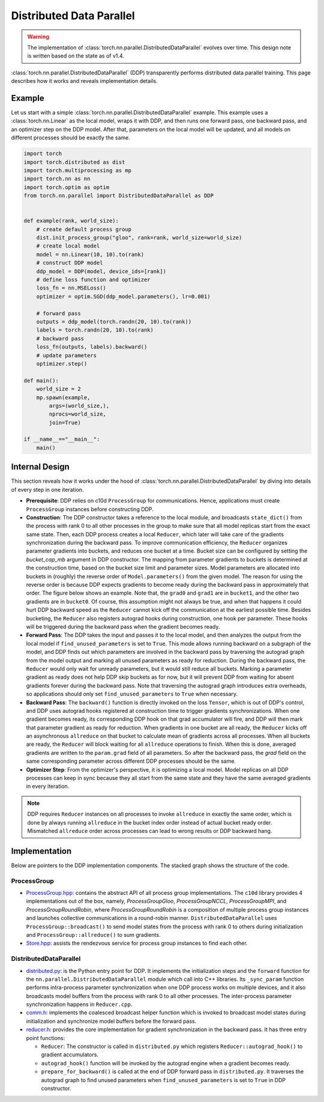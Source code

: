 .. _ddp:

Distributed Data Parallel
=========================

.. warning::
  The implementation of :class:`torch.nn.parallel.DistributedDataParallel`
  evolves over time. This design note is written based on the state as of v1.4.


:class:`torch.nn.parallel.DistributedDataParallel` (DDP) transparently performs
distributed data parallel training. This page describes how it works and reveals
implementation details.

Example
^^^^^^^

Let us start with a simple :class:`torch.nn.parallel.DistributedDataParallel`
example. This example uses a :class:`torch.nn.Linear` as the local model, wraps
it with DDP, and then runs one forward pass, one backward pass, and an optimizer
step on the DDP model. After that, parameters on the local model will be
updated, and all models on different processes should be exactly the same.

.. code::

    import torch
    import torch.distributed as dist
    import torch.multiprocessing as mp
    import torch.nn as nn
    import torch.optim as optim
    from torch.nn.parallel import DistributedDataParallel as DDP


    def example(rank, world_size):
        # create default process group
        dist.init_process_group("gloo", rank=rank, world_size=world_size)
        # create local model
        model = nn.Linear(10, 10).to(rank)
        # construct DDP model
        ddp_model = DDP(model, device_ids=[rank])
        # define loss function and optimizer
        loss_fn = nn.MSELoss()
        optimizer = optim.SGD(ddp_model.parameters(), lr=0.001)

        # forward pass
        outputs = ddp_model(torch.randn(20, 10).to(rank))
        labels = torch.randn(20, 10).to(rank)
        # backward pass
        loss_fn(outputs, labels).backward()
        # update parameters
        optimizer.step()

    def main():
        world_size = 2
        mp.spawn(example,
            args=(world_size,),
            nprocs=world_size,
            join=True)

    if __name__=="__main__":
        main()



Internal Design
^^^^^^^^^^^^^^^

This section reveals how it works under the hood of
:class:`torch.nn.parallel.DistributedDataParallel` by diving into details of
every step in one iteration.

- **Prerequisite**: DDP relies on c10d ``ProcessGroup`` for communications.
  Hence, applications must create ``ProcessGroup`` instances before constructing
  DDP.
- **Construction**: The DDP constructor takes a reference to the local module,
  and broadcasts ``state_dict()`` from the process with rank 0 to all other
  processes in the group to make sure that all model replicas start from the
  exact same state. Then, each DDP process creates a local ``Reducer``, which
  later will take care of the gradients synchronization during the backward
  pass. To improve communication efficiency, the ``Reducer`` organizes parameter
  gradients into buckets, and reduces one bucket at a time. Bucket size can be
  configured by setting the `bucket_cap_mb` argument in DDP constructor. The
  mapping from parameter gradients to buckets is determined at the construction
  time, based on the bucket size limit and parameter sizes. Model parameters are
  allocated into buckets in (roughly) the reverse order of
  ``Model.parameters()`` from the given model. The reason for using the reverse
  order is because DDP expects gradients to become ready during the backward
  pass in approximately that order. The figure below shows an example. Note
  that, the ``grad0`` and ``grad1`` are in ``bucket1``, and the other two
  gradients are in ``bucket0``. Of course, this assumption might not always
  be true, and when that happens it could hurt DDP backward speed as the
  ``Reducer`` cannot kick off the communication at the earliest possible time.
  Besides bucketing, the ``Reducer`` also registers autograd hooks during
  construction, one hook per parameter. These hooks will be triggered during
  the backward pass when the gradient becomes ready.
- **Forward Pass**: The DDP takes the input and passes it to the local model,
  and then analyzes the output from the local model if
  ``find_unused_parameters`` is set to ``True``. This mode allows running
  backward on a subgraph of the model, and DDP finds out which parameters are
  involved in the backward pass by traversing the autograd graph from the model
  output and marking all unused parameters as ready for reduction. During the
  backward pass, the ``Reducer`` would only wait for unready parameters, but it
  would still reduce all buckets. Marking a parameter gradient as ready does not
  help DDP skip buckets as for now, but it will prevent DDP from waiting for
  absent gradients forever during the backward pass. Note that traversing the
  autograd graph introduces extra overheads, so applications should only set
  ``find_unused_parameters`` to ``True`` when necessary.
- **Backward Pass**: The ``backward()`` function is directly invoked on the loss
  ``Tensor``, which is out of DDP's control, and DDP uses autograd hooks
  registered at construction time to trigger gradients synchronizations. When
  one gradient becomes ready, its corresponding DDP hook on that grad
  accumulator will fire, and DDP will then mark that parameter gradient as
  ready for reduction. When gradients in one bucket are all ready, the
  ``Reducer`` kicks off an asynchronous ``allreduce`` on that bucket to
  calculate mean of gradients across all processes. When all buckets are ready,
  the ``Reducer`` will block waiting for all ``allreduce`` operations to finish.
  When this is done, averaged gradients are written to the ``param.grad`` field
  of all parameters. So after the backward pass, the `grad` field on the same
  corresponding parameter across different DDP processes should be the same.
- **Optimizer Step**: From the optimizer's perspective, it is optimizing a local
  model. Model replicas on all DDP processes can keep in sync because they all
  start from the same state and they have the same averaged gradients in
  every iteration.


.. image:: https://user-images.githubusercontent.com/16999635/72401724-d296d880-371a-11ea-90ab-737f86543df9.png
    :alt: ddp_grad_sync.png
    :width: 700 px

.. note::
  DDP requires ``Reducer`` instances on all processes to invoke ``allreduce``
  in exactly the same order, which is done by always running ``allreduce``
  in the bucket index order instead of actual bucket ready order. Mismatched
  ``allreduce`` order across processes can lead to wrong results or DDP backward
  hang.

Implementation
^^^^^^^^^^^^^^

Below are pointers to the DDP implementation components. The stacked graph shows
the structure of the code.

ProcessGroup
------------

- `ProcessGroup.hpp <https://github.com/pytorch/pytorch/blob/v1.4.0/torch/lib/c10d/ProcessGroup.hpp>`__:
  contains the abstract API of all process group implementations. The ``c10d``
  library provides 4 implementations out of the box, namely,
  `ProcessGroupGloo`, `ProcessGroupNCCL`, `ProcessGroupMPI`, and
  `ProcessGroupRoundRobin`, where `ProcessGroupRoundRobin` is a composition of
  multiple process group instances and launches collective communications in a
  round-robin manner. ``DistributedDataParallel`` uses
  ``ProcessGroup::broadcast()`` to send model states from the process with rank
  0 to others during initialization and ``ProcessGroup::allreduce()`` to sum
  gradients.


- `Store.hpp <https://github.com/pytorch/pytorch/blob/v1.4.0/torch/lib/c10d/Store.hpp>`__:
  assists the rendezvous service for process group instances to find each other.

DistributedDataParallel
-----------------------

- `distributed.py <https://github.com/pytorch/pytorch/blob/v1.4.0/torch/nn/parallel/distributed.py>`__:
  is the Python entry point for DDP. It implements the initialization steps and
  the ``forward`` function for the ``nn.parallel.DistributedDataParallel``
  module which call into C++ libraries. Its ``_sync_param`` function performs
  intra-process parameter synchronization when one DDP process works on multiple
  devices, and it also broadcasts model buffers from the process with rank 0 to
  all other processes. The inter-process parameter synchronization happens in
  ``Reducer.cpp``.

- `comm.h <https://github.com/pytorch/pytorch/blob/v1.4.0/torch/csrc/distributed/c10d/comm.h>`__:
  implements the coalesced broadcast helper function which is invoked to
  broadcast model states during initialization and synchronize model buffers
  before the forward pass.

- `reducer.h <https://github.com/pytorch/pytorch/blob/v1.4.0/torch/csrc/distributed/c10d/comm.h>`__:
  provides the core implementation for gradient synchronization in the backward
  pass. It has three entry point functions:

  * ``Reducer``: The constructor is called in ``distributed.py`` which registers
    ``Reducer::autograd_hook()`` to gradient accumulators.
  * ``autograd_hook()`` function will be invoked by the autograd engine when
    a gradient becomes ready.
  * ``prepare_for_backward()`` is called at the end of DDP forward pass in
    ``distributed.py``. It traverses the autograd graph to find unused
    parameters when ``find_unused_parameters`` is set to ``True`` in DDP
    constructor.

.. image:: https://user-images.githubusercontent.com/16999635/72313120-4e7c1c80-3658-11ea-9c6d-44336b2daeac.png
    :alt: ddp_code.png
    :width: 400 px
